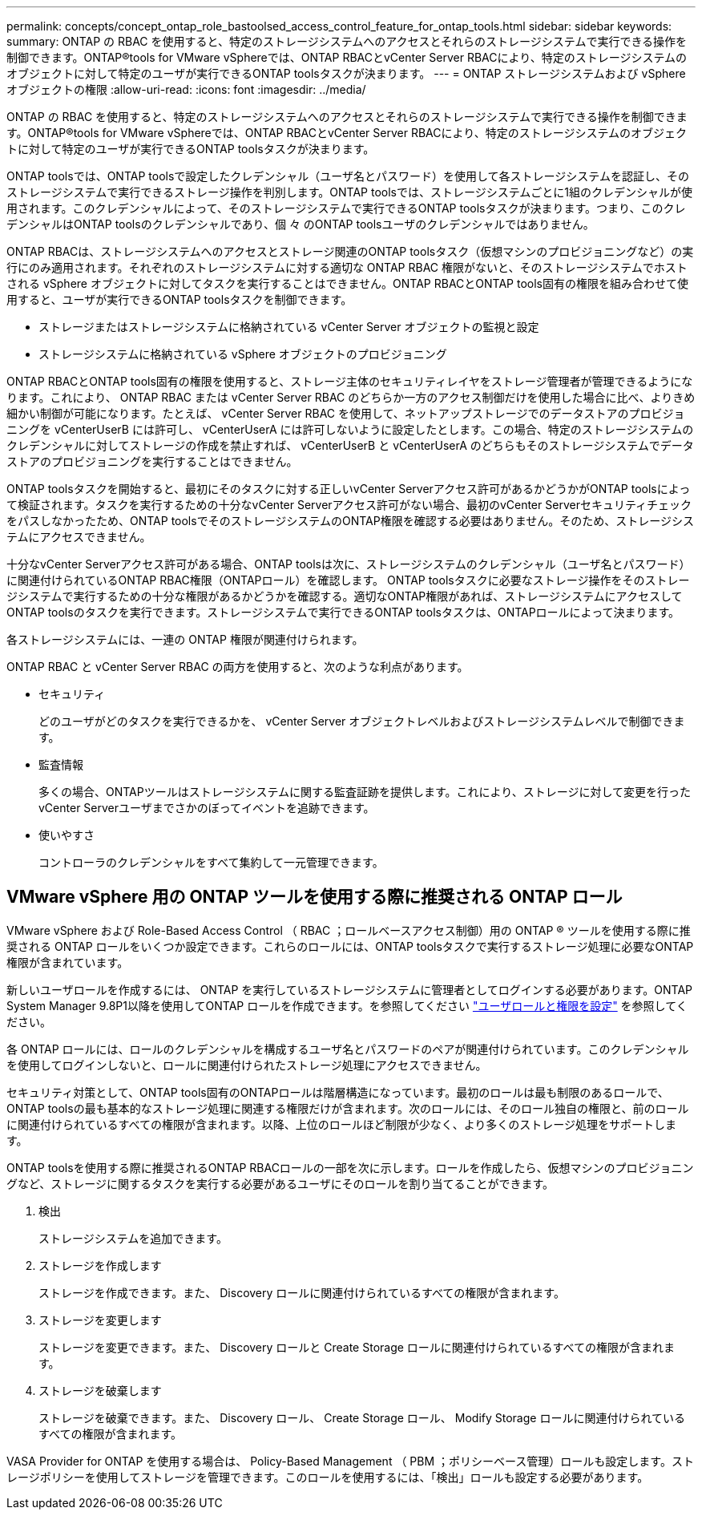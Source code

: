 ---
permalink: concepts/concept_ontap_role_bastoolsed_access_control_feature_for_ontap_tools.html 
sidebar: sidebar 
keywords:  
summary: ONTAP の RBAC を使用すると、特定のストレージシステムへのアクセスとそれらのストレージシステムで実行できる操作を制御できます。ONTAP®tools for VMware vSphereでは、ONTAP RBACとvCenter Server RBACにより、特定のストレージシステムのオブジェクトに対して特定のユーザが実行できるONTAP toolsタスクが決まります。 
---
= ONTAP ストレージシステムおよび vSphere オブジェクトの権限
:allow-uri-read: 
:icons: font
:imagesdir: ../media/


[role="lead"]
ONTAP の RBAC を使用すると、特定のストレージシステムへのアクセスとそれらのストレージシステムで実行できる操作を制御できます。ONTAP®tools for VMware vSphereでは、ONTAP RBACとvCenter Server RBACにより、特定のストレージシステムのオブジェクトに対して特定のユーザが実行できるONTAP toolsタスクが決まります。

ONTAP toolsでは、ONTAP toolsで設定したクレデンシャル（ユーザ名とパスワード）を使用して各ストレージシステムを認証し、そのストレージシステムで実行できるストレージ操作を判別します。ONTAP toolsでは、ストレージシステムごとに1組のクレデンシャルが使用されます。このクレデンシャルによって、そのストレージシステムで実行できるONTAP toolsタスクが決まります。つまり、このクレデンシャルはONTAP toolsのクレデンシャルであり、個 々 のONTAP toolsユーザのクレデンシャルではありません。

ONTAP RBACは、ストレージシステムへのアクセスとストレージ関連のONTAP toolsタスク（仮想マシンのプロビジョニングなど）の実行にのみ適用されます。それぞれのストレージシステムに対する適切な ONTAP RBAC 権限がないと、そのストレージシステムでホストされる vSphere オブジェクトに対してタスクを実行することはできません。ONTAP RBACとONTAP tools固有の権限を組み合わせて使用すると、ユーザが実行できるONTAP toolsタスクを制御できます。

* ストレージまたはストレージシステムに格納されている vCenter Server オブジェクトの監視と設定
* ストレージシステムに格納されている vSphere オブジェクトのプロビジョニング


ONTAP RBACとONTAP tools固有の権限を使用すると、ストレージ主体のセキュリティレイヤをストレージ管理者が管理できるようになります。これにより、 ONTAP RBAC または vCenter Server RBAC のどちらか一方のアクセス制御だけを使用した場合に比べ、よりきめ細かい制御が可能になります。たとえば、 vCenter Server RBAC を使用して、ネットアップストレージでのデータストアのプロビジョニングを vCenterUserB には許可し、 vCenterUserA には許可しないように設定したとします。この場合、特定のストレージシステムのクレデンシャルに対してストレージの作成を禁止すれば、 vCenterUserB と vCenterUserA のどちらもそのストレージシステムでデータストアのプロビジョニングを実行することはできません。

ONTAP toolsタスクを開始すると、最初にそのタスクに対する正しいvCenter Serverアクセス許可があるかどうかがONTAP toolsによって検証されます。タスクを実行するための十分なvCenter Serverアクセス許可がない場合、最初のvCenter Serverセキュリティチェックをパスしなかったため、ONTAP toolsでそのストレージシステムのONTAP権限を確認する必要はありません。そのため、ストレージシステムにアクセスできません。

十分なvCenter Serverアクセス許可がある場合、ONTAP toolsは次に、ストレージシステムのクレデンシャル（ユーザ名とパスワード）に関連付けられているONTAP RBAC権限（ONTAPロール）を確認します。 ONTAP toolsタスクに必要なストレージ操作をそのストレージシステムで実行するための十分な権限があるかどうかを確認する。適切なONTAP権限があれば、ストレージシステムにアクセスしてONTAP toolsのタスクを実行できます。ストレージシステムで実行できるONTAP toolsタスクは、ONTAPロールによって決まります。

各ストレージシステムには、一連の ONTAP 権限が関連付けられます。

ONTAP RBAC と vCenter Server RBAC の両方を使用すると、次のような利点があります。

* セキュリティ
+
どのユーザがどのタスクを実行できるかを、 vCenter Server オブジェクトレベルおよびストレージシステムレベルで制御できます。

* 監査情報
+
多くの場合、ONTAPツールはストレージシステムに関する監査証跡を提供します。これにより、ストレージに対して変更を行ったvCenter Serverユーザまでさかのぼってイベントを追跡できます。

* 使いやすさ
+
コントローラのクレデンシャルをすべて集約して一元管理できます。





== VMware vSphere 用の ONTAP ツールを使用する際に推奨される ONTAP ロール

VMware vSphere および Role-Based Access Control （ RBAC ；ロールベースアクセス制御）用の ONTAP ® ツールを使用する際に推奨される ONTAP ロールをいくつか設定できます。これらのロールには、ONTAP toolsタスクで実行するストレージ処理に必要なONTAP権限が含まれています。

新しいユーザロールを作成するには、 ONTAP を実行しているストレージシステムに管理者としてログインする必要があります。ONTAP System Manager 9.8P1以降を使用してONTAP ロールを作成できます。を参照してください link:../configure/task_configure_user_role_and_privileges.html["ユーザロールと権限を設定"] を参照してください。

各 ONTAP ロールには、ロールのクレデンシャルを構成するユーザ名とパスワードのペアが関連付けられています。このクレデンシャルを使用してログインしないと、ロールに関連付けられたストレージ処理にアクセスできません。

セキュリティ対策として、ONTAP tools固有のONTAPロールは階層構造になっています。最初のロールは最も制限のあるロールで、ONTAP toolsの最も基本的なストレージ処理に関連する権限だけが含まれます。次のロールには、そのロール独自の権限と、前のロールに関連付けられているすべての権限が含まれます。以降、上位のロールほど制限が少なく、より多くのストレージ処理をサポートします。

ONTAP toolsを使用する際に推奨されるONTAP RBACロールの一部を次に示します。ロールを作成したら、仮想マシンのプロビジョニングなど、ストレージに関するタスクを実行する必要があるユーザにそのロールを割り当てることができます。

. 検出
+
ストレージシステムを追加できます。

. ストレージを作成します
+
ストレージを作成できます。また、 Discovery ロールに関連付けられているすべての権限が含まれます。

. ストレージを変更します
+
ストレージを変更できます。また、 Discovery ロールと Create Storage ロールに関連付けられているすべての権限が含まれます。

. ストレージを破棄します
+
ストレージを破棄できます。また、 Discovery ロール、 Create Storage ロール、 Modify Storage ロールに関連付けられているすべての権限が含まれます。



VASA Provider for ONTAP を使用する場合は、 Policy-Based Management （ PBM ；ポリシーベース管理）ロールも設定します。ストレージポリシーを使用してストレージを管理できます。このロールを使用するには、「検出」ロールも設定する必要があります。
